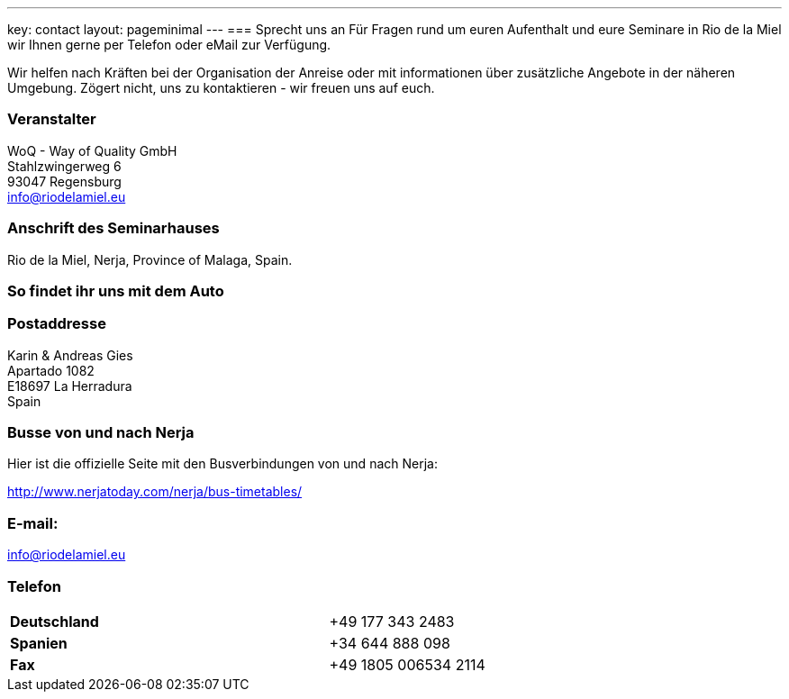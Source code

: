 ---
key: contact
layout: pageminimal
---
=== Sprecht uns an
Für Fragen rund um euren Aufenthalt und eure Seminare in Rio de la Miel wir Ihnen gerne per Telefon oder eMail zur Verfügung.

Wir helfen nach Kräften bei der Organisation der Anreise oder mit informationen über zusätzliche Angebote in der näheren Umgebung.
Zögert nicht, uns zu kontaktieren - wir freuen uns auf euch.

=== Veranstalter
WoQ - Way of Quality GmbH +
Stahlzwingerweg 6 +
93047 Regensburg +
info@riodelamiel.eu

=== Anschrift des Seminarhauses
Rio de la Miel, Nerja, Province of Malaga,  Spain.

++++
<div id="map"></div>
++++

=== So findet ihr uns mit dem Auto

++++
<div id="route"></div>
++++

=== Postaddresse
Karin & Andreas Gies +
Apartado 1082 +
E18697 La Herradura +
Spain

=== Busse von und nach Nerja

Hier ist die offizielle Seite mit den Busverbindungen von und nach Nerja:

http://www.nerjatoday.com/nerja/bus-timetables/

=== E-mail:
info@riodelamiel.eu

=== Telefon

[cols="3"]
|===

|*Deutschland*
|
|+49 177 343 2483

|*Spanien*
|
|+34 644 888 098

|*Fax*
|
|+49 1805 006534 2114
|===
